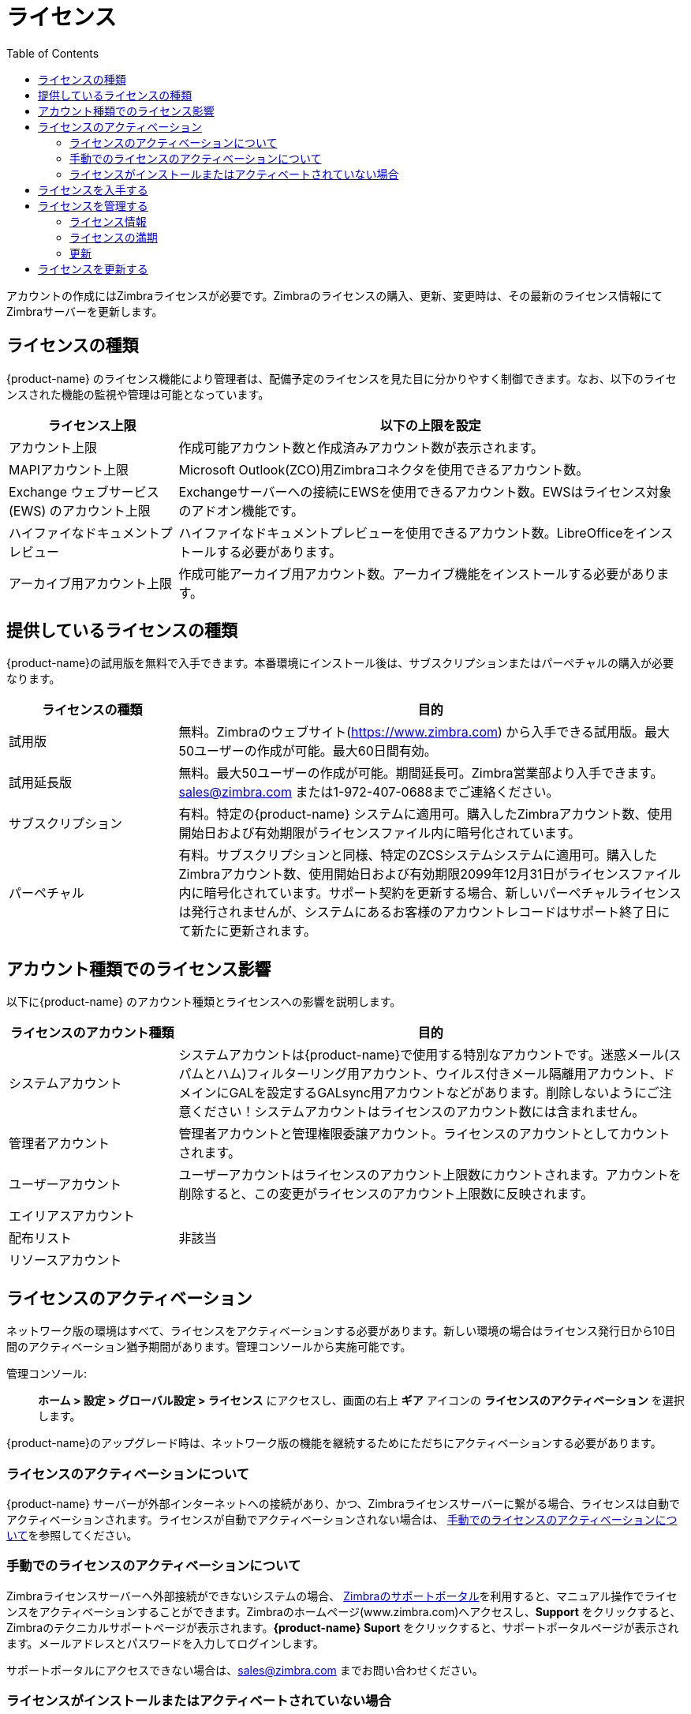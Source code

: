= ライセンス
:toc:

アカウントの作成にはZimbraライセンスが必要です。Zimbraのライセンスの購入、更新、変更時は、その最新のライセンス情報にてZimbraサーバーを更新します。

== ライセンスの種類

{product-name} のライセンス機能により管理者は、配備予定のライセンスを見た目に分かりやすく制御できます。なお、以下のライセンスされた機能の監視や管理は可能となっています。

[cols="25,75",options="header",grid="rows"]
|=======================================================================
| ライセンス上限 |以下の上限を設定

|アカウント上限 |
作成可能アカウント数と作成済みアカウント数が表示されます。

|MAPIアカウント上限 |
Microsoft Outlook(ZCO)用Zimbraコネクタを使用できるアカウント数。

|Exchange ウェブサービス(EWS) のアカウント上限 |
Exchangeサーバーへの接続にEWSを使用できるアカウント数。EWSはライセンス対象のアドオン機能です。

|ハイファイなドキュメントプレビュー |
ハイファイなドキュメントプレビューを使用できるアカウント数。LibreOfficeをインストールする必要があります。

|アーカイブ用アカウント上限 |
作成可能アーカイブ用アカウント数。アーカイブ機能をインストールする必要があります。

|=======================================================================

== 提供しているライセンスの種類

{product-name}の試用版を無料で入手できます。本番環境にインストール後は、サブスクリプションまたはパーペチャルの購入が必要なります。

[cols="25,75",options="header",grid="rows"]
|=======================================================================
|ライセンスの種類 |目的

|試用版 |
無料。Zimbraのウェブサイト(https://www.zimbra.com) から入手できる試用版。最大50ユーザーの作成が可能。最大60日間有効。

|試用延長版 |
無料。最大50ユーザーの作成が可能。期間延長可。Zimbra営業部より入手できます。sales@zimbra.com または1-972-407-0688までご連絡ください。

|サブスクリプション |
有料。特定の{product-name} システムに適用可。購入したZimbraアカウント数、使用開始日および有効期限がライセンスファイル内に暗号化されています。

|パーペチャル |
有料。サブスクリプションと同様、特定のZCSシステムシステムに適用可。購入したZimbraアカウント数、使用開始日および有効期限2099年12月31日がライセンスファイル内に暗号化されています。サポート契約を更新する場合、新しいパーペチャルライセンスは発行されませんが、システムにあるお客様のアカウントレコードはサポート終了日にて新たに更新されます。

|=======================================================================

== アカウント種類でのライセンス影響

以下に{product-name} のアカウント種類とライセンスへの影響を説明します。

[cols="25,75",options="header",grid="rows"]
|=======================================================================
|ライセンスのアカウント種類 |目的

|システムアカウント |
システムアカウントは{product-name}で使用する特別なアカウントです。迷惑メール(スパムとハム)フィルターリング用アカウント、ウイルス付きメール隔離用アカウント、ドメインにGALを設定するGALsync用アカウントなどがあります。削除しないようにご注意ください！システムアカウントはライセンスのアカウント数には含まれません。

|管理者アカウント |
管理者アカウントと管理権限委譲アカウント。ライセンスのアカウントとしてカウントされます。

|ユーザーアカウント |
ユーザーアカウントはライセンスのアカウント上限数にカウントされます。アカウントを削除すると、この変更がライセンスのアカウント上限数に反映されます。

|エイリアスアカウント .3+^.^|非該当
|配布リスト
|リソースアカウント

|=======================================================================

== ライセンスのアクティベーション

ネットワーク版の環境はすべて、ライセンスをアクティベーションする必要があります。新しい環境の場合はライセンス発行日から10日間のアクティベーション猶予期間があります。管理コンソールから実施可能です。

管理コンソール: ::
*ホーム > 設定 > グローバル設定 > ライセンス* にアクセスし、画面の右上 *ギア* アイコンの
*ライセンスのアクティベーション* を選択します。

{product-name}のアップグレード時は、ネットワーク版の機能を継続するためにただちにアクティベーションする必要があります。

=== ライセンスのアクティベーションについて

{product-name} サーバーが外部インターネットへの接続があり、かつ、Zimbraライセンスサーバーに繋がる場合、ライセンスは自動でアクティベーションされます。ライセンスが自動でアクティベーションされない場合は、
<<manual_license_activation,手動でのライセンスのアクティベーションについて>>を参照してください。

[[manual_license_activation]]
=== 手動でのライセンスのアクティベーションについて

Zimbraライセンスサーバーへ外部接続ができないシステムの場合、 https://support.zimbra.com/[Zimbraのサポートポータル]を利用すると、マニュアル操作でライセンスをアクティベーションすることができます。Zimbraのホームページ(www.zimbra.com)へアクセスし、*Support* をクリックすると、Zimbraのテクニカルサポートページが表示されます。*{product-name} Suport* をクリックすると、サポートポータルページが表示されます。メールアドレスとパスワードを入力してログインします。

サポートポータルにアクセスできない場合は、sales@zimbra.com までお問い合わせください。

=== ライセンスがインストールまたはアクティベートされていない場合

{product-name} サーバーライセンスのインストールまたはアクティベーションに失敗した場合の{product-name}サーバーへの影響は次のとおりです。

[cols="25,75",options="header",grid="rows"]
|=======================================================================
|ライセンス状態 |説明・影響

|インストールされていない |
{product-name} はシングルユーザーモードに切り替わり、全機能が１ユーザーの利用に制限されます。

|無効|
{product-name} はシングルユーザーモードへと切り替わります。

|アクティベートしていない |
ライセンスのアクティベーション猶予期間は10日間です。何かしらの理由によりライセンスがアクティベーションされない場合、 猶予期間後、{product-name} はシングルユーザーモードへと切り替わります。

|開始が未来日|
{product-name} はシングルユーザーモードです。

|猶予期間中 |
ライセンス満了日が過ぎ、30日の更新猶予期間中です。ライセンス契約していた機能はまだすべて有効ですが、ライセンスの更新警告メッセージを管理者が確認する可能性があります。

| 満了 |
ライセンス満了日が過ぎ、30日の更新猶予期間も経過しています。 {product-name} サーバーはオープンソース版の機能へと切り替わります。

|=======================================================================

== ライセンスを入手する

ZimbraのホームページにあるDownloadsから無料の試用版ライセンスを入手できます。試用延長版ライセンスやサブスクリプション、パーペチャルの入手については、Zimbraの営業部 sales@zimbra.com までお問い合わせください。

購入した{product-name} システムにのみサブスクリプションやパーペチャルのインストールが可能です。お客様の{product-name} 環境にに必要なZimbraライセンスは１つです。このライセンスには作成可能なアカウント数の上限を設定します。

購入したアカウント数、使用中アカウント数、満了日などの現ライセンス情報は
*ホーム > 設定 > グローバル設定 > ライセンス* から確認できます。

== ライセンスを管理する

管理コンソールの *グローバル設定* ページにある *ライセンスを更新* ウィザードを使用して、新しいライセンスのアップロードとインストールができます。*ライセンスのアクティベーション* を使用すると、インストールされているライセンスがアクティベーションされます。

*ホーム > 設定 > グローバル設定 > ライセンス* から、現ライセンス情報を確認できます。ライセンスID、利用開始日、満了日、購入アカウント数および使用可能アカウント数が表示されます。

=== ライセンス情報

アカウントを作成するには、 {product-name} のライセンスが必要です。ライセンスの購入、更新、変更時は、その最新のライセンス情報にてZimbraサーバーを更新する必要があります。管理コンソールのグローバル設定ページにある *ライセンスを更新ウィザード* から、新しいライセンスのアップロードとインストールができます。 *ライセンスのアクティベーション* を使用すると、インストールされているライセンスがアクティベーションされます。

*ホーム > 設定 > グローバル設定 > ライセンス* で遷移したライセンス情報ページには、ライセンスID、利用開始日、満了日、購入アカウント数および使用可能アカウント数が表示されます。

使用中のアカウント数が購入したアカウント数に達すると、アカウントの新規作成ができなくなります。作成可能なアカウント数を追加で購入するか、既存の(使用していない)アカウントを削除することで、アカウントの新規作成が可能となります。作成可能なアカウント数を追加で購入する場合は、Zimbraの営業部までご連絡ください。

Zimbraのネットワーク版の機能を中断せずに継続使用する場合、ライセンスの満了日より30日間前に更新する必要があります。なお、ライセンスが満了されるまでの30日間は管理コンソールにログインするとリマインド用通知メッセージが表示されます。

=== ライセンスの満期

{product-name} のネットワーク版のライセンスが満了した場合、管理コンソールおよびすべてのユーザーのウェブクライアントにて、ライセンスが満了された警告メッセージが表示されます。ライセンスの満了から30日間の猶予期間が発生します。猶予期間内では警告メッセージが表示されますが、すべての機能は継続して使用できます。

猶予期間を過ぎるとオープンソース版の機能へ自動的に切り替わります。ライセンスの満了後は、以下の重要な機能が使用できなくなります。

* バックアップと復元
* Exchangeウェブサービス(EWS) -- _EWSは別売りのライセンス機能です_
* ハイファイなドキュメントプレビュー
* Outlook用のZimbraコネクタ
* S/MIME

ライセンス契約したユーザー数の上限に達した場合、アカウントの作成も削除もできなくなります。

ライセンスの更新予定がない場合は、{product-name}の無料オープンソース版(FOSS)へアップグレードすることにより、アカウントの新規作成と既存アカウントの削除が可能となります。その場合、{product-name}のネットワーク版と同じバージョンのFOSS版を選択してから、最新のFOSS版へ更新されることをお勧めします。

=== 更新

使用中のアカウント数が購入したアカウント数に達すると、アカウントの新規作成ができなくなります。作成可能なアカウント数を追加で購入するか、既存の(使用していない)アカウントを削除することで、アカウントの新規作成が可能となります。作成可能なアカウント数を追加で購入する場合は、Zimbraの営業部までご連絡ください。

Zimbraのネットワーク版の機能を中断せずに継続使用する場合、ライセンスの満了日より30日間前に更新する必要があります。なお、ライセンスが満了されるまでの30日間は管理コンソールにログインするとリマインド用通知メッセージが表示されます。

== ライセンスを更新する

Zimbraのライセンスの更新、変更時は、その最新のライセンス情報にて {product-name}
メールボックスサーバーを更新してください。管理コンソールから、あるいはコマンドラインでzmlicenseコマンドを使用することで、ライセンスの更新が可能です。

[source, bash]
----
zmlicense
----

管理コンソール: ::
*ホーム > 設定 > グローバル設定 > ライセンス*

ライセンスの更新

. 管理コンソールへ接続するパソコンにZimbraのライセンスを保存します。

. 管理コンソールにログイン後、
*ホーム > 設定 > グローバル設定 > ライセンス* に遷移し、画面の右上 *ギア* アイコンにある
*ライセンスを更新* をクリックします。 ライセンス インストール ウィザードが開きます。

. 保存したライセンスファイルをブラウザで選択し、*次へ* をクリックすると、ライセンスファイルがサーバーへアップロードされます。

. *インストール* をクリックします。アップロードしたライセンスがサーバーにインストールされます。

. *ギア* アイコンにある *ライセンスのアクティベーション* をクリックします。{product-name}のアップグレード時は、ネットワーク版の機能を継続するためにただちにアクティベーションする必要があります。

ライセンスの情報が自動で更新されます。キャッシュされたアカウントライセンスの数は各メールボックスサーバーにて自動リフレッシュされます。
